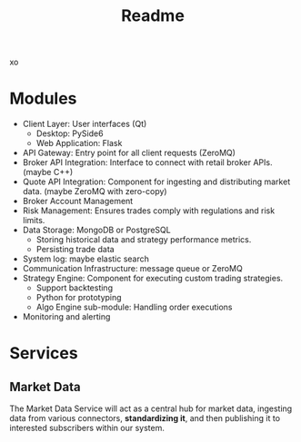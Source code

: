 #+title: Readme
xo
* Modules
- Client Layer: User interfaces (Qt)
  - Desktop: PySide6
  - Web Application: Flask
- API Gateway: Entry point for all client requests (ZeroMQ)
- Broker API Integration: Interface to connect with retail broker APIs. (maybe C++)
- Quote API Integration: Component for ingesting and distributing market data. (maybe ZeroMQ with zero-copy)
- Broker Account Management
- Risk Management: Ensures trades comply with regulations and risk limits.
- Data Storage: MongoDB or PostgreSQL
  - Storing historical data and strategy performance metrics.
  - Persisting trade data
- System log: maybe elastic search
- Communication Infrastructure: message queue or ZeroMQ
- Strategy Engine: Component for executing custom trading strategies.
  - Support backtesting
  - Python for prototyping
  - Algo Engine sub-module: Handling order executions
- Monitoring and alerting

* Services
** Market Data
The Market Data Service will act as a central hub for market data, ingesting data from various connectors, *standardizing it*, and then publishing it to interested subscribers within our system.
